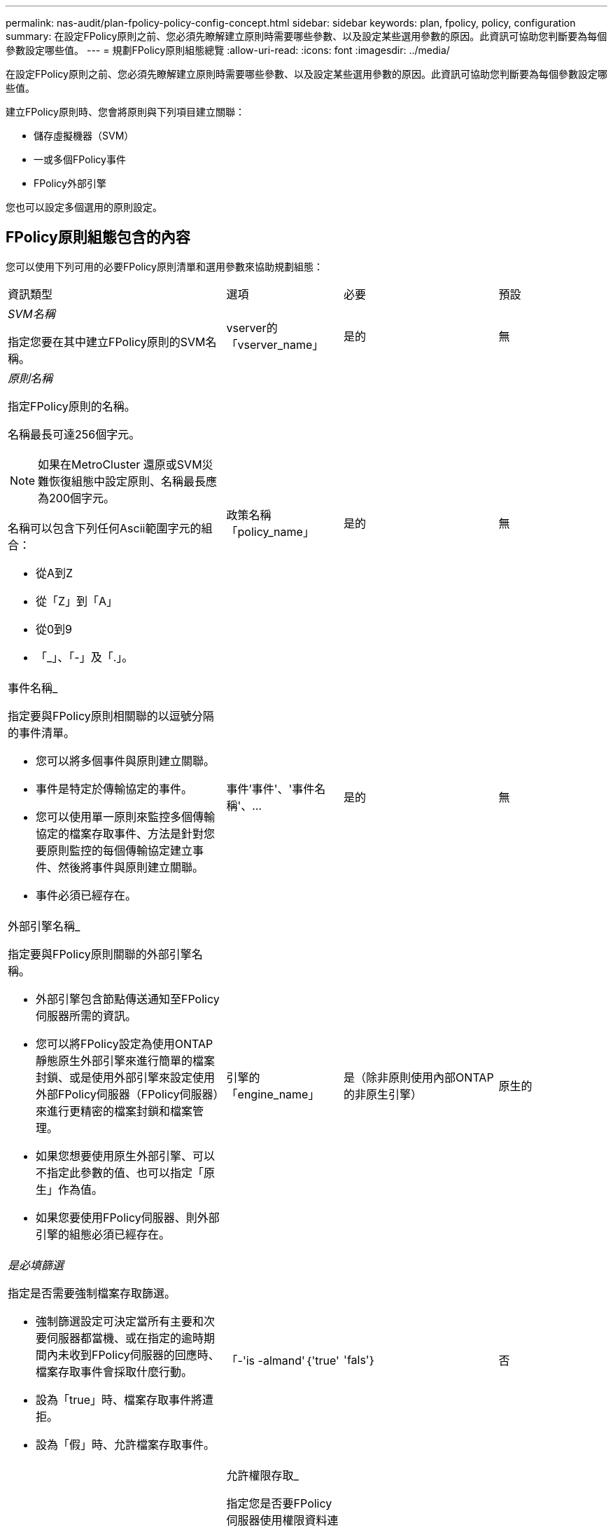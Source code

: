 ---
permalink: nas-audit/plan-fpolicy-policy-config-concept.html 
sidebar: sidebar 
keywords: plan, fpolicy, policy, configuration 
summary: 在設定FPolicy原則之前、您必須先瞭解建立原則時需要哪些參數、以及設定某些選用參數的原因。此資訊可協助您判斷要為每個參數設定哪些值。 
---
= 規劃FPolicy原則組態總覽
:allow-uri-read: 
:icons: font
:imagesdir: ../media/


[role="lead"]
在設定FPolicy原則之前、您必須先瞭解建立原則時需要哪些參數、以及設定某些選用參數的原因。此資訊可協助您判斷要為每個參數設定哪些值。

建立FPolicy原則時、您會將原則與下列項目建立關聯：

* 儲存虛擬機器（SVM）
* 一或多個FPolicy事件
* FPolicy外部引擎


您也可以設定多個選用的原則設定。



== FPolicy原則組態包含的內容

您可以使用下列可用的必要FPolicy原則清單和選用參數來協助規劃組態：

[cols="40,20,20,20"]
|===


| 資訊類型 | 選項 | 必要 | 預設 


 a| 
_SVM名稱_

指定您要在其中建立FPolicy原則的SVM名稱。
 a| 
vserver的「vserver_name」
 a| 
是的
 a| 
無



 a| 
_原則名稱_

指定FPolicy原則的名稱。

名稱最長可達256個字元。

[NOTE]
====
如果在MetroCluster 還原或SVM災難恢復組態中設定原則、名稱最長應為200個字元。

====
名稱可以包含下列任何Ascii範圍字元的組合：

* 從A到Z
* 從「Z」到「A」
* 從0到9
* 「_」、「-」及「.」。

 a| 
政策名稱「policy_name」
 a| 
是的
 a| 
無



 a| 
事件名稱_

指定要與FPolicy原則相關聯的以逗號分隔的事件清單。

* 您可以將多個事件與原則建立關聯。
* 事件是特定於傳輸協定的事件。
* 您可以使用單一原則來監控多個傳輸協定的檔案存取事件、方法是針對您要原則監控的每個傳輸協定建立事件、然後將事件與原則建立關聯。
* 事件必須已經存在。

 a| 
事件'事件'、'事件名稱'、...
 a| 
是的
 a| 
無



 a| 
外部引擎名稱_

指定要與FPolicy原則關聯的外部引擎名稱。

* 外部引擎包含節點傳送通知至FPolicy伺服器所需的資訊。
* 您可以將FPolicy設定為使用ONTAP 靜態原生外部引擎來進行簡單的檔案封鎖、或是使用外部引擎來設定使用外部FPolicy伺服器（FPolicy伺服器）來進行更精密的檔案封鎖和檔案管理。
* 如果您想要使用原生外部引擎、可以不指定此參數的值、也可以指定「原生」作為值。
* 如果您要使用FPolicy伺服器、則外部引擎的組態必須已經存在。

 a| 
引擎的「engine_name」
 a| 
是（除非原則使用內部ONTAP 的非原生引擎）
 a| 
原生的



 a| 
_是必填篩選_

指定是否需要強制檔案存取篩選。

* 強制篩選設定可決定當所有主要和次要伺服器都當機、或在指定的逾時期間內未收到FPolicy伺服器的回應時、檔案存取事件會採取什麼行動。
* 設為「true」時、檔案存取事件將遭拒。
* 設為「假」時、允許檔案存取事件。

 a| 
「-'is -almand'｛'true'|'fals'｝
 a| 
否
 a| 
"真的"



 a| 
允許權限存取_

指定您是否要FPolicy伺服器使用權限資料連線、以具有存取受監控檔案和資料夾的權限。

如果設定、FPolicy伺服器可以使用權限資料連線、從SVM的根目錄存取包含受監控資料的檔案。

若要存取特殊權限的資料、必須在叢集上授權SMB、且用於連線至FPolicy伺服器的所有資料LIF都必須設定為「CIFS」作為允許的傳輸協定之一。

如果您想要設定原則以允許權限存取、也必須為您想要FPolicy伺服器用於權限存取的帳戶指定使用者名稱。
 a| 
「允許權限存取」（{'yes'|'no'}）
 a| 
否（除非啟用Passthrough-read）
 a| 
"不"



 a| 
_特殊權限使用者名稱_

指定FPolicy伺服器用來存取特殊權限資料的帳戶使用者名稱。

* 此參數的值應使用「'domain\username'」格式。
* 如果將「-allow-特權 存取」設定為「否」、則會忽略此參數的任何設定值。

 a| 
「使用者名稱」
 a| 
否（除非已啟用權限存取）
 a| 
無



 a| 
允許Passthrough-read_

指定FPolicy伺服器是否能為FPolicy伺服器歸檔至次要儲存設備（離線檔案）的檔案提供Passter-Read服務：

* Passthsther-read是一種讀取離線檔案資料的方法、無需將資料還原至主要儲存設備。
+
Passthroh-read可減少回應延遲、因為在回應讀取要求之前、不需要將檔案重新叫用回主要儲存設備。此外、Passthrough-read可免除使用僅為了滿足讀取要求而回收的檔案來耗用主要儲存空間的需求、藉此優化儲存效率。

* 啟用時、FPolicy伺服器會透過專為Passthrough-Reads所開啟的個別特殊權限資料通道、提供檔案的資料。
* 如果您想要設定Passthrough-read、也必須將原則設定為允許權限存取。

 a| 
「is pass-through-read-enably」｛'true'|'fals'｝
 a| 
否
 a| 
「假」

|===
